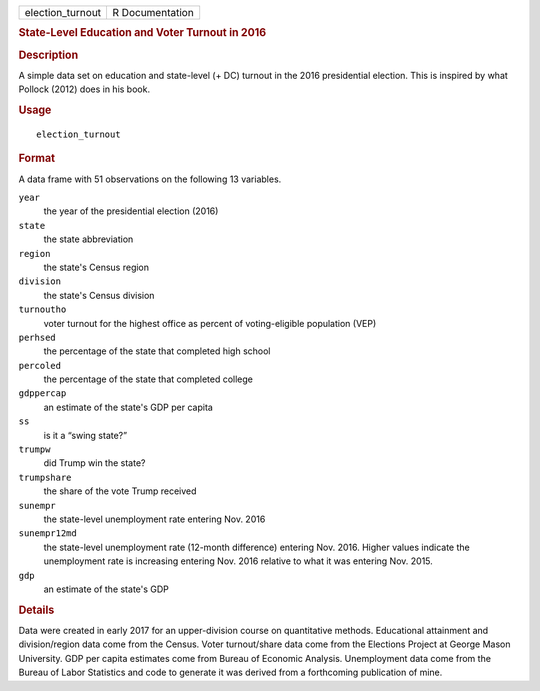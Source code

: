 .. container::

   .. container::

      ================ ===============
      election_turnout R Documentation
      ================ ===============

      .. rubric:: State-Level Education and Voter Turnout in 2016
         :name: state-level-education-and-voter-turnout-in-2016

      .. rubric:: Description
         :name: description

      A simple data set on education and state-level (+ DC) turnout in
      the 2016 presidential election. This is inspired by what Pollock
      (2012) does in his book.

      .. rubric:: Usage
         :name: usage

      ::

         election_turnout

      .. rubric:: Format
         :name: format

      A data frame with 51 observations on the following 13 variables.

      ``year``
         the year of the presidential election (2016)

      ``state``
         the state abbreviation

      ``region``
         the state's Census region

      ``division``
         the state's Census division

      ``turnoutho``
         voter turnout for the highest office as percent of
         voting-eligible population (VEP)

      ``perhsed``
         the percentage of the state that completed high school

      ``percoled``
         the percentage of the state that completed college

      ``gdppercap``
         an estimate of the state's GDP per capita

      ``ss``
         is it a “swing state?”

      ``trumpw``
         did Trump win the state?

      ``trumpshare``
         the share of the vote Trump received

      ``sunempr``
         the state-level unemployment rate entering Nov. 2016

      ``sunempr12md``
         the state-level unemployment rate (12-month difference)
         entering Nov. 2016. Higher values indicate the unemployment
         rate is increasing entering Nov. 2016 relative to what it was
         entering Nov. 2015.

      ``gdp``
         an estimate of the state's GDP

      .. rubric:: Details
         :name: details

      Data were created in early 2017 for an upper-division course on
      quantitative methods. Educational attainment and division/region
      data come from the Census. Voter turnout/share data come from the
      Elections Project at George Mason University. GDP per capita
      estimates come from Bureau of Economic Analysis. Unemployment data
      come from the Bureau of Labor Statistics and code to generate it
      was derived from a forthcoming publication of mine.
